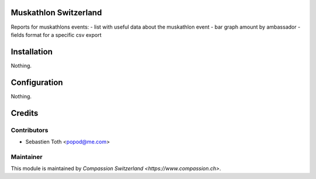 .. image:: https://img.shields.io/badge/licence-AGPL--3-blue.svg
    :alt: License: AGPL-3

Muskathlon Switzerland
======================
Reports for muskathlons events:
- list with useful data about the muskathlon event
- bar graph amount by ambassador
- fields format for a specific csv export

Installation
============
Nothing.

Configuration
=============
Nothing.

Credits
=======

Contributors
------------

* Sebastien Toth <popod@me.com>

Maintainer
----------

This module is maintained by `Compassion Switzerland <https://www.compassion.ch>`.
